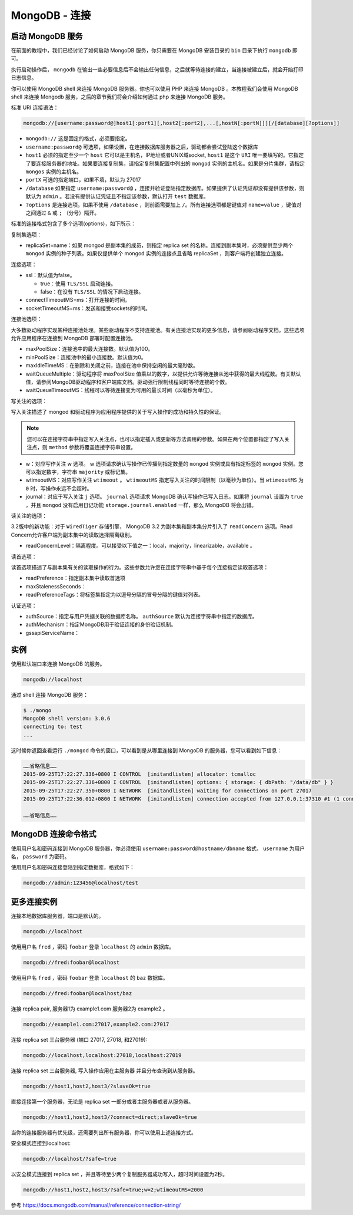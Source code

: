 ************
MongoDB - 连接
************

启动 MongoDB 服务
==================
在前面的教程中，我们已经讨论了如何启动 MongoDB 服务，你只需要在 MongoDB 安装目录的 ``bin`` 目录下执行 ``mongodb`` 即可。

执行启动操作后， ``mongodb`` 在输出一些必要信息后不会输出任何信息，之后就等待连接的建立，当连接被建立后，就会开始打印日志信息。

你可以使用 MongoDB shell 来连接 MongoDB 服务器。你也可以使用 PHP 来连接 MongoDB 。本教程我们会使用 MongoDB shell 来连接 Mongodb 服务，之后的章节我们将会介绍如何通过 php 来连接 MongoDB 服务。

标准 URI 连接语法：

.. code-block:: shell

    mongodb://[username:password@]host1[:port1][,host2[:port2],...[,hostN[:portN]]][/[database][?options]]

- ``mongodb://`` 这是固定的格式，必须要指定。
- ``username:password@`` 可选项，如果设置，在连接数据库服务器之后，驱动都会尝试登陆这个数据库
- ``host1`` 必须的指定至少一个 ``host`` 它可以是主机名，IP地址或者UNIX域socket,  ``host1`` 是这个 ``URI`` 唯一要填写的。它指定了要连接服务器的地址。如果要连接复制集，请指定复制集配置中列出的 ``mongod`` 实例的主机名。如果是分片集群，请指定 ``mongos`` 实例的主机名。
- ``portX`` 可选的指定端口，如果不填，默认为 27017
- ``/database`` 如果指定 ``username:password@`` ，连接并验证登陆指定数据库。如果提供了认证凭证却没有提供该参数，则默认为 ``admin`` 。若没有提供认证凭证且不指定该参数，默认打开 ``test`` 数据库。
- ``?options`` 是连接选项。如果不使用 ``/database`` ，则前面需要加上 ``/``。所有连接选项都是键值对 ``name=value`` ，键值对之间通过 ``&`` 或 ``;`` （分号）隔开。

标准的连接格式包含了多个选项(options)，如下所示：

复制集选项：

- replicaSet=name：如果 mongod 是副本集的成员，则指定 replica set 的名称。连接到副本集时，必须提供至少两个 ``mongod`` 实例的种子列表。如果仅提供单个 mongod 实例的连接点且省略 replicaSet ，则客户端将创建独立连接。

连接选项：

- ssl：默认值为false。

  - true：使用 ``TLS/SSL`` 启动连接。
  - false：在没有 ``TLS/SSL`` 的情况下启动连接。

- connectTimeoutMS=ms：打开连接的时间。
- socketTimeoutMS=ms：发送和接受sockets的时间。

连接池选项：

大多数驱动程序实现某种连接池处理。某些驱动程序不支持连接池。有关连接池实现的更多信息，请参阅驱动程序文档。这些选项允许应用程序在连接到 MongoDB 部署时配置连接池。

- maxPoolSize：连接池中的最大连接数。默认值为100。
- minPoolSize：连接池中的最小连接数。默认值为0。
- maxIdleTimeMS：在删除和关闭之前，连接在池中保持空闲的最大毫秒数。
- waitQueueMultiple：驱动程序将 maxPoolSize 值乘以的数字，以提供允许等待连接从池中获得的最大线程数。有关默认值，请参阅MongoDB驱动程序和客户端库文档。驱动强行限制线程同时等待连接的个数。
- waitQueueTimeoutMS：线程可以等待连接变为可用的最长时间（以毫秒为单位）。

写关注的选项：

写入关注描述了 mongod 和驱动程序为应用程序提供的关于写入操作的成功和持久性的保证。

.. note:: 您可以在连接字符串中指定写入关注点，也可以指定插入或更新等方法调用的参数。如果在两个位置都指定了写入关注点，则 ``method`` 参数将覆盖连接字符串设置。

- w：对应写作关注 w 选项。 w 选项请求确认写操作已传播到指定数量的 ``mongod`` 实例或具有指定标签的 ``mongod`` 实例。您可以指定数字，字符串 ``majority`` 或标记集。
- wtimeoutMS：对应写作关注 ``wtimeout`` 。 ``wtimeoutMS`` 指定写入关注的时间限制（以毫秒为单位）。当 ``wtimeoutMS`` 为 ``0`` 时，写操作永远不会超时。
- journal：对应于写入关注 ``j`` 选项。 ``journal`` 选项请求 MongoDB 确认写操作已写入日志。如果将 ``journal`` 设置为 ``true`` ，并且 ``mongod`` 没有启用日记功能 ``storage.journal.enabled`` 一样，那么 MongoDB 将会出错。

读关注的选项：

3.2版中的新功能：对于 ``WiredTiger`` 存储引擎， MongoDB 3.2 为副本集和副本集分片引入了 ``readConcern`` 选项。Read Concern允许客户端为副本集中的读取选择隔离级别。

- readConcernLevel：隔离程度。可以接受以下值之一：local，majority，linearizable，available 。

读首选项：

读首选项描述了与副本集有关的读取操作的行为。这些参数允许您在连接字符串中基于每个连接指定读取首选项：

- readPreference：指定副本集中读取首选项
- maxStalenessSeconds：
- readPreferenceTags：将标签集指定为以逗号分隔的冒号分隔的键值对列表。

认证选项：

- authSource：指定与用户凭据关联的数据库名称。 ``authSource`` 默认为连接字符串中指定的数据库。
- authMechanism：指定MongoDB用于验证连接的身份验证机制。
- gssapiServiceName：


实例
====
使用默认端口来连接 MongoDB 的服务。

.. code-block:: shell

    mongodb://localhost

通过 shell 连接 MongoDB 服务：

.. code-block:: shell

    $ ./mongo
    MongoDB shell version: 3.0.6
    connecting to: test
    ...

这时候你返回查看运行 ``./mongod`` 命令的窗口，可以看到是从哪里连接到 MongoDB 的服务器，您可以看到如下信息：

.. code-block:: shell

    ……省略信息……
    2015-09-25T17:22:27.336+0800 I CONTROL  [initandlisten] allocator: tcmalloc
    2015-09-25T17:22:27.336+0800 I CONTROL  [initandlisten] options: { storage: { dbPath: "/data/db" } }
    2015-09-25T17:22:27.350+0800 I NETWORK  [initandlisten] waiting for connections on port 27017
    2015-09-25T17:22:36.012+0800 I NETWORK  [initandlisten] connection accepted from 127.0.0.1:37310 #1 (1 connection now open)  # 该行表明一个来自本机的连接

    ……省略信息……

MongoDB 连接命令格式
====================
使用用户名和密码连接到 MongoDB 服务器，你必须使用 ``username:password@hostname/dbname`` 格式， ``username`` 为用户名， ``password`` 为密码。

使用用户名和密码连接登陆到指定数据库，格式如下：

.. code-block:: shell

    mongodb://admin:123456@localhost/test

更多连接实例
============
连接本地数据库服务器，端口是默认的。

.. code-block:: shell

    mongodb://localhost

使用用户名 ``fred`` ，密码 ``foobar`` 登录 ``localhost`` 的 ``admin`` 数据库。

.. code-block:: shell

    mongodb://fred:foobar@localhost

使用用户名 ``fred`` ，密码 ``foobar`` 登录 ``localhost`` 的 ``baz`` 数据库。

.. code-block:: shell

    mongodb://fred:foobar@localhost/baz

连接 replica pair, 服务器1为 example1.com 服务器2为 example2 。

.. code-block:: shell

    mongodb://example1.com:27017,example2.com:27017

连接 replica set 三台服务器 (端口 27017, 27018, 和27019):

.. code-block:: shell

    mongodb://localhost,localhost:27018,localhost:27019

连接 replica set 三台服务器, 写入操作应用在主服务器 并且分布查询到从服务器。

.. code-block:: shell

    mongodb://host1,host2,host3/?slaveOk=true

直接连接第一个服务器，无论是 replica set 一部分或者主服务器或者从服务器。

.. code-block:: shell

    mongodb://host1,host2,host3/?connect=direct;slaveOk=true

当你的连接服务器有优先级，还需要列出所有服务器，你可以使用上述连接方式。

安全模式连接到localhost:

.. code-block:: shell

    mongodb://localhost/?safe=true

以安全模式连接到 replica set ，并且等待至少两个复制服务器成功写入，超时时间设置为2秒。

.. code-block:: shell

    mongodb://host1,host2,host3/?safe=true;w=2;wtimeoutMS=2000

参考 https://docs.mongodb.com/manual/reference/connection-string/